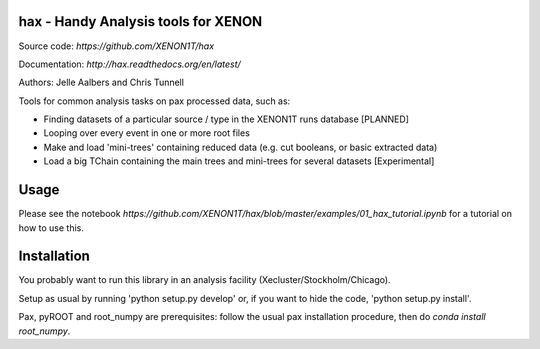 hax - Handy Analysis tools for XENON
====================================

.. image:: https://readthedocs.org/projects/hax/badge/?version=latest
         :target: http://hax.readthedocs.org/en/latest/?badge=latest
         :alt: Documentation Status

Source code: `https://github.com/XENON1T/hax`

Documentation: `http://hax.readthedocs.org/en/latest/`


Authors: Jelle Aalbers and Chris Tunnell


Tools for common analysis tasks on pax processed data, such as:

* Finding datasets of a particular source / type in the XENON1T runs database [PLANNED]
* Looping over every event in one or more root files
* Make and load 'mini-trees' containing reduced data (e.g. cut booleans, or basic extracted data)
* Load a big TChain containing the main trees and mini-trees for several datasets [Experimental]

Usage
=====
Please see the notebook `https://github.com/XENON1T/hax/blob/master/examples/01_hax_tutorial.ipynb` for a tutorial on how to use this.


Installation
============
You probably want to run this library in an analysis facility (Xecluster/Stockholm/Chicago).

Setup as usual by running 'python setup.py develop' or, if you want to hide the code, 'python setup.py install'.

Pax, pyROOT and root_numpy are prerequisites: follow the usual pax installation procedure, then do `conda install root_numpy`.
